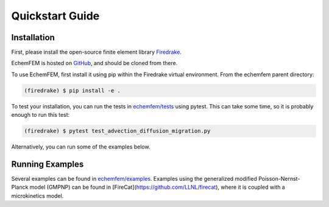 Quickstart Guide
================

.. _installation:

Installation
------------

First, please install the open-source finite element library `Firedrake <https://www.firedrakeproject.org/download.html>`_.

EchemFEM is hosted on `GitHub <https://github.com/LLNL/echemfem>`_, and should be cloned from there.

To use EchemFEM, first install it using pip within the Firedrake virtual environment. From the echemfem parent directory:

.. code-block:: console

   (firedrake) $ pip install -e .

To test your installation, you can run the tests in `echemfem/tests <https://github.com/LLNL/echemfem/examples>`_ using pytest.
This can take some time, so it is probably enough to run this test:

.. code-block:: console

   (firedrake) $ pytest test_advection_diffusion_migration.py

Alternatively, you can run some of the examples below.

Running Examples
----------------

Several examples can be found in `echemfem/examples <https://github.com/LLNL/echemfem/examples>`_.
Examples using the generalized modified Poisson-Nernst-Planck model (GMPNP) can be found in [FireCat](https://github.com/LLNL/firecat), where it is coupled with a microkinetics model.
